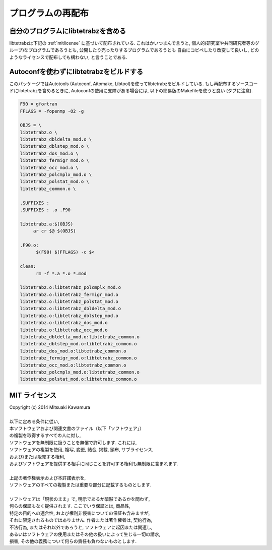 プログラムの再配布
==================

自分のプログラムにlibtetrabzを含める
-------------------------------------

libtetrabzは下記の :ref:`mitlicense` に基づいて配布されている.
これはかいつまんで言うと,
個人的(研究室や共同研究者等のグループ)なプログラムであろうとも,
公開したり売ったりするプログラムであろうとも
自由にコピペしたり改変して良いし,
どのようなライセンスで配布しても構わない, と言うことである.

Autoconfを使わずにlibtetrabzをビルドする
-----------------------------------------

このパッケージではAutotools (Autoconf, Aitomake, Libtool)を使ってlibtetrabzをビルドしている.
もし再配布するソースコードにlibtetrabzを含めるときに,
Autoconfの使用に支障がある場合には, 以下の簡易版のMakefileを使うと良い (タブに注意).

.. code-block:: make

   F90 = gfortran
   FFLAGS = -fopenmp -O2 -g
   
   OBJS = \
   libtetrabz.o \
   libtetrabz_dbldelta_mod.o \
   libtetrabz_dblstep_mod.o \
   libtetrabz_dos_mod.o \
   libtetrabz_fermigr_mod.o \
   libtetrabz_occ_mod.o \
   libtetrabz_polcmplx_mod.o \
   libtetrabz_polstat_mod.o \
   libtetrabz_common.o \

   .SUFFIXES :
   .SUFFIXES : .o .F90

   libtetrabz.a:$(OBJS)
        ar cr $@ $(OBJS)

   .F90.o:
         $(F90) $(FFLAGS) -c $<

   clean:
         rm -f *.a *.o *.mod

   libtetrabz.o:libtetrabz_polcmplx_mod.o
   libtetrabz.o:libtetrabz_fermigr_mod.o
   libtetrabz.o:libtetrabz_polstat_mod.o
   libtetrabz.o:libtetrabz_dbldelta_mod.o
   libtetrabz.o:libtetrabz_dblstep_mod.o
   libtetrabz.o:libtetrabz_dos_mod.o
   libtetrabz.o:libtetrabz_occ_mod.o
   libtetrabz_dbldelta_mod.o:libtetrabz_common.o
   libtetrabz_dblstep_mod.o:libtetrabz_common.o
   libtetrabz_dos_mod.o:libtetrabz_common.o
   libtetrabz_fermigr_mod.o:libtetrabz_common.o
   libtetrabz_occ_mod.o:libtetrabz_common.o
   libtetrabz_polcmplx_mod.o:libtetrabz_common.o
   libtetrabz_polstat_mod.o:libtetrabz_common.o

.. _mitlicense:
   
MIT ライセンス
--------------

| Copyright (c) 2014 Mitsuaki Kawamura
| 
| 以下に定める条件に従い,
| 本ソフトウェアおよび関連文書のファイル（以下「ソフトウェア」）
| の複製を取得するすべての人に対し,
| ソフトウェアを無制限に扱うことを無償で許可します. これには,
| ソフトウェアの複製を使用, 複写, 変更, 結合, 掲載, 頒布, サブライセンス,
| および/または販売する権利,
| およびソフトウェアを提供する相手に同じことを許可する権利も無制限に含まれます.
| 
| 上記の著作権表示および本許諾表示を,
| ソフトウェアのすべての複製または重要な部分に記載するものとします.
| 
| ソフトウェアは「現状のまま」で, 明示であるか暗黙であるかを問わず,
| 何らの保証もなく提供されます. ここでいう保証とは, 商品性,
| 特定の目的への適合性, および権利非侵害についての保証も含みますが,
| それに限定されるものではありません. 作者または著作権者は, 契約行為,
| 不法行為, またはそれ以外であろうと, ソフトウェアに起因または関連し,
| あるいはソフトウェアの使用またはその他の扱いによって生じる一切の請求,
| 損害, その他の義務について何らの責任も負わないものとします.
